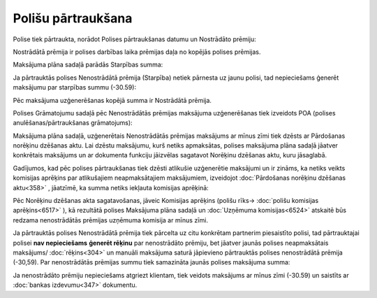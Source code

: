 .. 14107 Polišu pārtraukšana*********************** 
Polise tiek pārtraukta, norādot Polises pārtraukšanas datumu un
Nostrādāto prēmiju:



|images_ozols/26255.png|



Nostrādātā prēmija ir polises darbības laika prēmijas daļa no kopējās
polises prēmijas.



Maksājuma plāna sadaļā parādās Starpības summa:



|images_ozols/26256.png|



|images_ozols/24545.gif| Ja pārtrauktās polises Nenostrādātā prēmija
(Starpība) netiek pārnesta uz jaunu polisi, tad nepieciešams ģenerēt
maksājumu par starpības summu (-30.59):



|images_ozols/26257.png|



Pēc maksājuma uzģenerēšanas kopējā summa ir Nostrādātā prēmija.



|images_ozols/26258.png|



Polises Grāmatojumu sadaļā pēc Nenostrādātās prēmijas maksājuma
uzģenerēšanas tiek izveidots POA (polises anulēšanas/pārtraukšanas
grāmatojums):



|images_ozols/26259.png|



Maksājuma plāna sadaļā, uzģenerētais Nenostrādātās prēmijas maksājums
ar mīnus zīmi tiek dzēsts ar Pārdošanas norēķinu dzēšanas aktu. Lai
dzēstu maksājumu, kurš netiks apmaksātas, polises maksājuma plāna
sadaļā jāatver konkrētais maksājums un ar dokumenta funkciju jāizvēlas
sagatavot Norēķinu dzēšanas aktu, kuru jāsaglabā.



|images_ozols/24545.gif| Gadījumos, kad pēc polises pārtraukšanas tiek
dzēsti atlikušie uzģenerētie maksājumi un ir zināms, ka netiks veikts
komisijas aprēķins par atlikušajiem neapmaksātajiem maksājumiem,
izveidojot :doc:`Pārdošanas norēķinu dzēšanas aktu<358>` , jāatzīmē,
ka summa netiks iekļauta komisijas aprēķinā:



|images_ozols/26409.jpg|



Pēc Norēķinu dzēšanas akta sagatavošanas, jāveic Komisijas aprēķins
(polišu rīks-> :doc:`polišu komisijas aprēķins<6517>` ), kā rezultātā
polises Maksājuma plāna sadaļā un :doc:`Uzņēmuma komisijas<6524>`
atskaitē būs redzama nenostrādātās prēmijas uzņēmuma komisija ar mīnus
zīmi.



|images_ozols/24545.gif| Ja pārtrauktās polises Nenostrādātā prēmija
tiek pārcelta uz citu konkrētam partnerim piesaistīto polisi, tad
pārtrauktajai polisei **nav nepieciešams** **ģenerēt rēķinu** par
nenostrādāto prēmiju, bet jāatver jaunās polises neapmaksātais
maksājums/ :doc:`rēķins<304>` un manuāli maksājuma saturā jāpievieno
pārtrauktās polises nenostrādātā prēmija (-30,59). Par nenostrādātās
prēmijas summu tiek samazināta jaunās polises maksājuma summa:



|images_ozols/26261.png|



Ja nenostrādāto prēmiju nepieciešams atgriezt klientam, tiek veidots
maksājums ar mīnus zīmi (-30.59) un saistīts ar :doc:`bankas
izdevumu<347>` dokumentu.

.. |images_ozols/26255.png| image:: images_ozols/26255.png
       :scale: 100%

.. |images_ozols/26256.png| image:: images_ozols/26256.png
       :scale: 100%

.. |images_ozols/24545.gif| image:: images_ozols/24545.gif
       :scale: 100%

.. |images_ozols/26257.png| image:: images_ozols/26257.png
       :scale: 100%

.. |images_ozols/26258.png| image:: images_ozols/26258.png
       :scale: 100%

.. |images_ozols/26259.png| image:: images_ozols/26259.png
       :scale: 100%

.. |images_ozols/24545.gif| image:: images_ozols/24545.gif
       :scale: 100%

.. |images_ozols/26409.jpg| image:: images_ozols/26409.jpg
       :scale: 100%

.. |images_ozols/24545.gif| image:: images_ozols/24545.gif
       :scale: 100%

.. |images_ozols/26261.png| image:: images_ozols/26261.png
       :scale: 100%

 